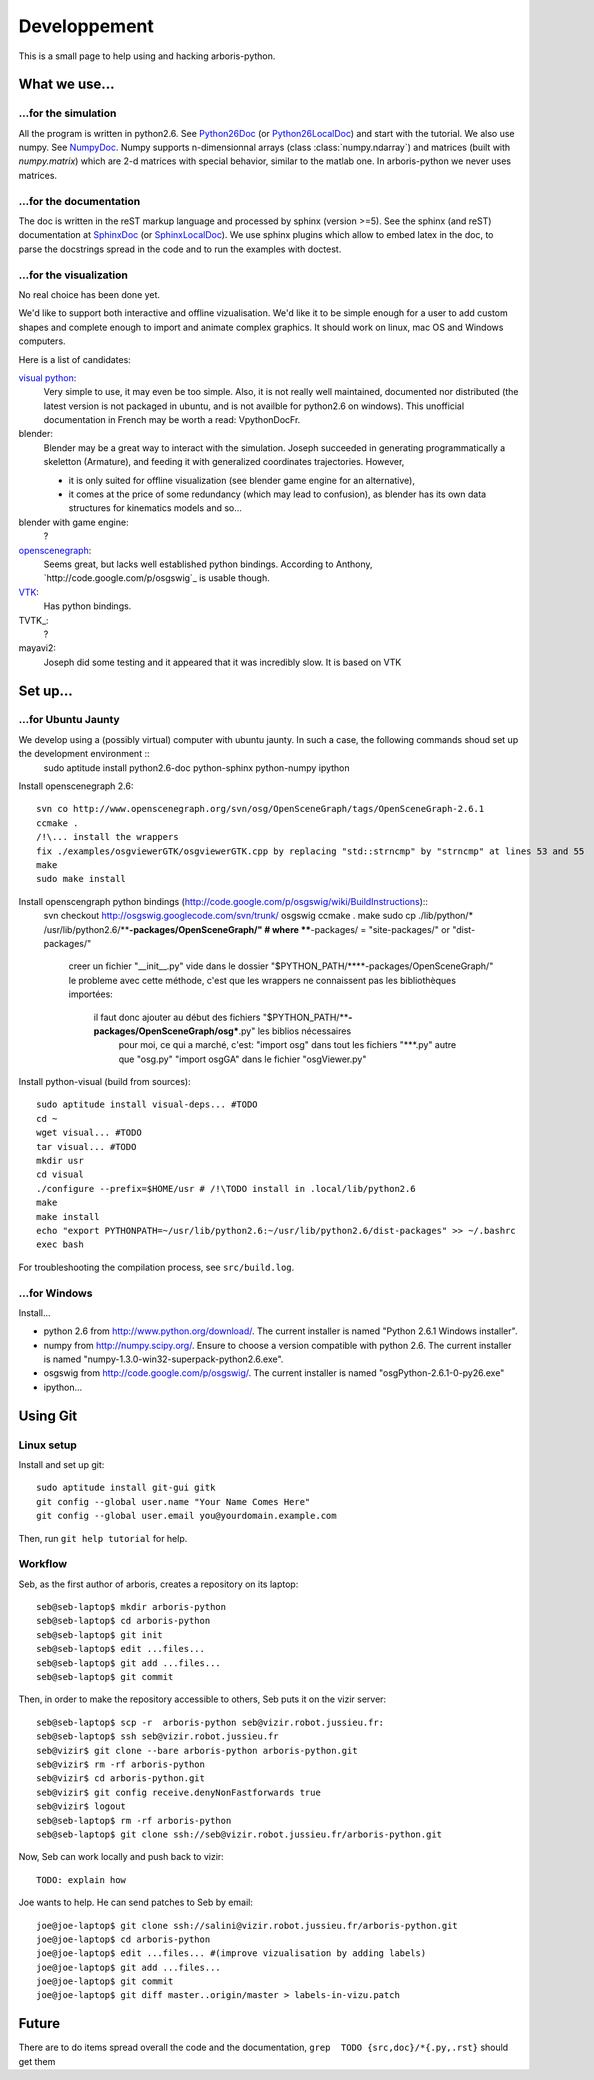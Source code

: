 =============
Developpement
=============

This is a small page to help using and hacking arboris-python.
  

What we use...
==============

...for the simulation
---------------------

All the program is written in python2.6. See Python26Doc_ (or Python26LocalDoc_) and start with the tutorial. We also use numpy. See NumpyDoc_. Numpy supports n-dimensionnal arrays (class :class:`numpy.ndarray`) and matrices (built with `numpy.matrix`) which are 2-d matrices with special behavior, similar to the matlab one. In arboris-python we never uses matrices.

.. _Python26Doc:
  http://docs.python.org/

.. _Python26LocalDoc:
  file:///usr/share/doc/python2.6-doc/html/index.html

.. _NumpyDoc:
  http://docs.scipy.org/doc/


...for the documentation
------------------------

The doc is written in the reST markup language and processed by sphinx (version >=5). See the sphinx (and reST) documentation at SphinxDoc_ (or SphinxLocalDoc_). We use sphinx plugins which allow to embed latex in the doc, to parse the docstrings spread in the code and to run the examples with doctest.

.. _SphinxDoc:
  http://sphinx.pocoo.org/

.. _SphinxLocalDoc:
  file:///usr/share/doc/python-sphinx/html/index.html


...for the visualization
------------------------

No real choice has been done yet.

We'd like to support both interactive and offline vizualisation. We'd like it to be simple enough for a user to add custom shapes and complete enough to import and animate complex graphics. It should work on linux, mac OS and Windows computers.

Here is a list of candidates:

`visual python`_: 
  Very simple to use, it may even be too simple. Also, it is not really well maintained, documented nor distributed (the latest version is not packaged in ubuntu, and is not availble for python2.6 on windows). This unofficial documentation in French may be worth a read: _`VpythonDocFr`.
  
blender:
  Blender may be a great way to interact with the simulation. Joseph succeeded in generating programmatically a skeletton (Armature), and feeding it with generalized coordinates trajectories. However,
 
  - it is only suited for offline visualization (see blender game engine for an alternative), 
  - it comes at the price of some redundancy (which may lead to confusion), as blender has its own data structures for kinematics models and so...

blender with game engine:
  ?

`openscenegraph`_:
  Seems great, but lacks well established python bindings. According to Anthony, `http://code.google.com/p/osgswig`_ is usable though.

`VTK`_:
  Has python bindings.

TVTK_:
  ?

mayavi2:
  Joseph did some testing and it appeared that it was incredibly slow. It is based on VTK


.. _DocVpythonDocFr:
  ftp://ftp-developpez.com/guigui/cours/python/vpython/fr/ManuelVpython.pdf
 
.. _`visual python`:
  http://vpython.org

.. _openscenegraph:
  http://www.openscenegraph.org

.. _`VTK`:
  http://www.vtk.org

Set up...
=========

...for Ubuntu Jaunty
--------------------

We develop using a (possibly virtual) computer with ubuntu jaunty. In such a case, the following commands shoud set up the development environment ::
  sudo aptitude install python2.6-doc python-sphinx python-numpy ipython

Install openscenegraph 2.6::

  svn co http://www.openscenegraph.org/svn/osg/OpenSceneGraph/tags/OpenSceneGraph-2.6.1
  ccmake .
  /!\... install the wrappers
  fix ./examples/osgviewerGTK/osgviewerGTK.cpp by replacing "std::strncmp" by "strncmp" at lines 53 and 55
  make
  sudo make install

Install openscengraph python bindings (http://code.google.com/p/osgswig/wiki/BuildInstructions)::
  svn checkout http://osgswig.googlecode.com/svn/trunk/ osgswig
  ccmake .
  make
  sudo cp ./lib/python/* /usr/lib/python2.6/****-packages/OpenSceneGraph/" # where ****-packages/ = "site-packages/" or "dist-packages/" 
    creer un fichier "__init__.py" vide dans le dossier "$PYTHON_PATH/****-packages/OpenSceneGraph/"
    le probleme avec cette méthode, c'est que les wrappers ne connaissent pas les bibliothèques importées:
        il faut donc ajouter au début des fichiers "$PYTHON_PATH/****-packages/OpenSceneGraph/osg***.py" les biblios nécessaires
            pour moi, ce qui a marché, c'est:
            "import osg" dans tout les fichiers "***.py" autre que "osg.py"
            "import osgGA" dans le fichier "osgViewer.py"
 
Install python-visual (build from sources)::

  sudo aptitude install visual-deps... #TODO
  cd ~
  wget visual... #TODO
  tar visual... #TODO
  mkdir usr
  cd visual
  ./configure --prefix=$HOME/usr # /!\TODO install in .local/lib/python2.6
  make
  make install
  echo "export PYTHONPATH=~/usr/lib/python2.6:~/usr/lib/python2.6/dist-packages" >> ~/.bashrc
  exec bash

For troubleshooting the compilation process, see ``src/build.log``.

...for Windows
--------------

Install...

- python 2.6 from http://www.python.org/download/. The current installer is named "Python 2.6.1 Windows installer".
- numpy from http://numpy.scipy.org/. Ensure to choose a version compatible with python 2.6. The current installer is named "numpy-1.3.0-win32-superpack-python2.6.exe".
- osgswig from http://code.google.com/p/osgswig/. The current installer is named "osgPython-2.6.1-0-py26.exe"
- ipython...


Using Git
=========

Linux setup
-----------

Install and set up git::

  sudo aptitude install git-gui gitk
  git config --global user.name "Your Name Comes Here"
  git config --global user.email you@yourdomain.example.com

Then, run ``git help tutorial`` for help.

Workflow
--------

Seb, as the first author of arboris, creates a repository on its laptop::

  seb@seb-laptop$ mkdir arboris-python
  seb@seb-laptop$ cd arboris-python
  seb@seb-laptop$ git init
  seb@seb-laptop$ edit ...files... 
  seb@seb-laptop$ git add ...files...
  seb@seb-laptop$ git commit

Then, in order to make the repository accessible to others, Seb puts it on the vizir server::

  seb@seb-laptop$ scp -r  arboris-python seb@vizir.robot.jussieu.fr:
  seb@seb-laptop$ ssh seb@vizir.robot.jussieu.fr
  seb@vizir$ git clone --bare arboris-python arboris-python.git
  seb@vizir$ rm -rf arboris-python
  seb@vizir$ cd arboris-python.git
  seb@vizir$ git config receive.denyNonFastforwards true
  seb@vizir$ logout
  seb@seb-laptop$ rm -rf arboris-python
  seb@seb-laptop$ git clone ssh://seb@vizir.robot.jussieu.fr/arboris-python.git

Now, Seb can work locally and push back to vizir::

  TODO: explain how

Joe wants to help. He can send patches to Seb by email::

  joe@joe-laptop$ git clone ssh://salini@vizir.robot.jussieu.fr/arboris-python.git
  joe@joe-laptop$ cd arboris-python
  joe@joe-laptop$ edit ...files... #(improve vizualisation by adding labels)
  joe@joe-laptop$ git add ...files...
  joe@joe-laptop$ git commit
  joe@joe-laptop$ git diff master..origin/master > labels-in-vizu.patch


Future
======

There are to do items spread overall the code and the documentation, ``grep  TODO {src,doc}/*{.py,.rst}`` should get them
